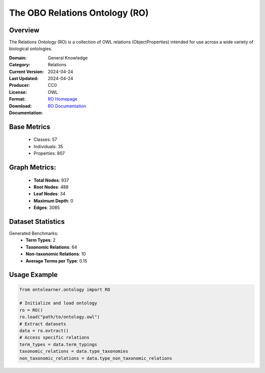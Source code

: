 The OBO Relations Ontology (RO)
============================

Overview
-----------------
The Relations Ontology (RO) is a collection of OWL relations (ObjectProperties) intended for use
across a wide variety of biological ontologies.

:Domain: General Knowledge
:Category: Relations
:Current Version: 2024-04-24
:Last Updated: 2024-04-24
:Producer:
:License: CC0
:Format: OWL
:Download: `RO Homepage <http://purl.obolibrary.org/obo/ro.owl>`_
:Documentation: `RO Documentation <https://oborel.github.io/obo-relations/>`_

Base Metrics
---------------
    - Classes: 57
    - Individuals: 35
    - Properties: 807

Graph Metrics:
------------------
    - **Total Nodes**: 937
    - **Root Nodes**: 488
    - **Leaf Nodes**: 34
    - **Maximum Depth**: 0
    - **Edges**: 3085

Dataset Statistics
------------------
Generated Benchmarks:
    - **Term Types**: 2
    - **Taxonomic Relations**: 64
    - **Non-taxonomic Relations**: 10
    - **Average Terms per Type**: 0.15

Usage Example
------------------
.. code-block:: python

   from ontolearner.ontology import RO

   # Initialize and load ontology
   ro = RO()
   ro.load("path/to/ontology.owl")
   # Extract datasets
   data = ro.extract()
   # Access specific relations
   term_types = data.term_typings
   taxonomic_relations = data.type_taxonomies
   non_taxonomic_relations = data.type_non_taxonomic_relations

